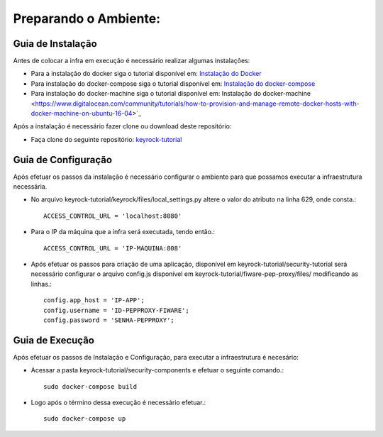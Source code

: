 Preparando o Ambiente:
^^^^^^^^^^^^^^^^^^^^^^

Guia de Instalação
==================

Antes de colocar a infra em execução é necessário realizar algumas instalações:

- Para a instalação do docker siga o tutorial disponível em: `Instalação do Docker <https://www.digitalocean.com/community/tutorials/como-instalar-e-usar-o-docker-no-ubuntu-16-04-pt>`_

- Para instalação do docker-compose siga o tutorial disponível em: `Instalação do docker-compose <https://www.digitalocean.com/community/tutorials/how-to-install-docker-compose-on-ubuntu-16-04>`_

- Para instalação do docker-machine siga o tutorial disponível em:  Instalação do docker-machine <https://www.digitalocean.com/community/tutorials/how-to-provision-and-manage-remote-docker-hosts-with-docker-machine-on-ubuntu-16-04>`_

Após a instalação é necessário fazer clone ou download deste repositório:

- Faça clone do seguinte repositório: `keyrock-tutorial <https://github.com/FIoT-Client/keyrock-tutorial>`_


Guia de Configuração
====================

Após efetuar os passos da instalação é necessário configurar o ambiente para que possamos executar a infraestrutura necessária.

- No arquivo keyrock-tutorial/keyrock/files/local_settings.py altere o valor do atributo na linha 629, onde consta.::
	
	ACCESS_CONTROL_URL = 'localhost:8080'

- Para o IP da máquina que a infra será executada, tendo então.::
	
	ACCESS_CONTROL_URL = 'IP-MÁQUINA:808'

- Após efetuar os passos para criação de uma aplicação, disponível em keyrock-tutorial/security-tutorial será necessário configurar o arquivo config.js disponível em keyrock-tutorial/fiware-pep-proxy/files/ modificando as linhas.::

	config.app_host = 'IP-APP';
	config.username = 'ID-PEPPROXY-FIWARE';
	config.password = 'SENHA-PEPPROXY';


Guia de Execução
================

Após efetuar os passos de Instalação e Configuração, para executar a infraestrutura é necesário:

- Acessar a pasta keyrock-tutorial/security-components e efetuar o seguinte comando.::
	
	sudo docker-compose build

- Logo após o término dessa execução é necessário efetuar.::

	sudo docker-compose up


